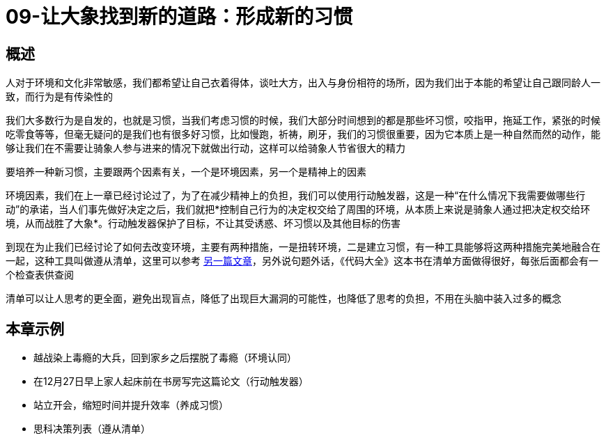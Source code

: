 # 09-让大象找到新的道路：形成新的习惯
:nofooter:

## 概述

人对于环境和文化非常敏感，我们都希望让自己衣着得体，谈吐大方，出入与身份相符的场所，因为我们出于本能的希望让自己跟同龄人一致，而行为是有传染性的

我们大多数行为是自发的，也就是习惯，当我们考虑习惯的时候，我们大部分时间想到的都是那些坏习惯，咬指甲，拖延工作，紧张的时候吃零食等等，但毫无疑问的是我们也有很多好习惯，比如慢跑，祈祷，刷牙，我们的习惯很重要，因为它本质上是一种自然而然的动作，能够让我们在不需要让骑象人参与进来的情况下就做出行动，这样可以给骑象人节省很大的精力

要培养一种新习惯，主要跟两个因素有关，一个是环境因素，另一个是精神上的因素

环境因素，我们在上一章已经讨论过了，为了在减少精神上的负担，我们可以使用行动触发器，这是一种“在什么情况下我需要做哪些行动”的承诺，当人们事先做好决定之后，我们就把*控制自己行为的决定权交给了周围的环境，从本质上来说是骑象人通过把决定权交给环境，从而战胜了大象*。行动触发器保护了目标，不让其受诱惑、坏习惯以及其他目标的伤害

到现在为止我们已经讨论了如何去改变环境，主要有两种措施，一是扭转环境，二是建立习惯，有一种工具能够将这两种措施完美地融合在一起，这种工具叫做遵从清单，这里可以参考 link:../../methodology/checklist.html[另一篇文章]，另外说句题外话，《代码大全》这本书在清单方面做得很好，每张后面都会有一个检查表供查阅

清单可以让人思考的更全面，避免出现盲点，降低了出现巨大漏洞的可能性，也降低了思考的负担，不用在头脑中装入过多的概念

## 本章示例

* 越战染上毒瘾的大兵，回到家乡之后摆脱了毒瘾（环境认同）
* 在12月27日早上家人起床前在书房写完这篇论文（行动触发器）
* 站立开会，缩短时间并提升效率（养成习惯）
* 思科决策列表（遵从清单）
